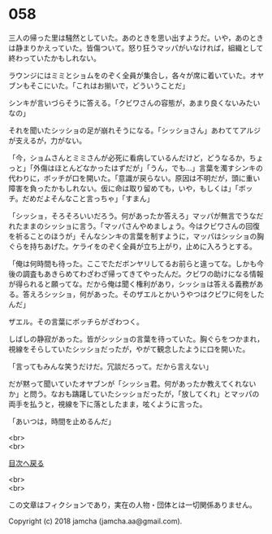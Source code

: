 #+OPTIONS: toc:nil
#+OPTIONS: \n:t

* 058

  三人の帰った里は騒然としていた。あのときを思い出すようだ。いや，あのときは静まりかえっていた。皆傷ついて。怒り狂うマッパがいなければ，組織として終わっていたかもしれない。

  ラウンジにはミミとショムをのぞく全員が集合し，各々が席に着いていた。オヤブンもそこにいた。「これはお揃いで，どういうことだ」

  シンキが言いづらそうに答える。「クビワさんの容態が，あまり良くないみたいなの」

  それを聞いたシッショの足が崩れそうになる。「シッショさん」あわててアルジが支えるが，力がない。

  「今，ショムさんとミミさんが必死に看病しているんだけど，どうなるか，ちょっと」「外傷はほとんどなかったはずだが」「うん，でも…」言葉を濁すシンキの代わりに，ボッチが口を開いた。「意識が戻らない。原因は不明だが，頭に重い障害を負ったかもしれない。仮に命は取り留めても，いや，もしくは」「ボッチ。だめだよそんなこと言っちゃ」「すまん」

  「シッショ，そろそろいいだろう。何があったか答えろ」マッパが無言でうなだれたままのシッショに言う。「マッパさんやめましょう。今はクビワさんの回復を祈ることのほうが」そんなシンキの言葉を制すように，マッパはシッショの胸ぐらを持ちあげた。ケライをのぞく全員が立ち上がり，止めに入ろうとする。

  「俺は何時間も待った。ここでただボンヤリしてるお前らと違ってな。しかも今後の調査もあきらめてわざわざ帰ってきてやったんだ。クビワの助けになる情報が得られると願ってな。だから俺は聞く権利があり，シッショは答える義務がある。答えろシッショ，何があった。そのザエルとかいうやつはクビワに何をしたんだ」

  ザエル。その言葉にボッチらがざわつく。

  しばしの静寂があった。皆がシッショの言葉を待っていた。胸ぐらをつかまれ，視線をそらしていたシッショだったが，やがて観念したように口を開いた。

  「言ってもみんな笑うだけだ。冗談だろって。だから言えない」

  だが黙って聞いていたオヤブンが「シッショ君。何があったか教えてくれないか」と問う。なおも躊躇していたシッショだったが，「放してくれ」とマッパの両手を払うと，視線を下に落としたまま，呟くように言った。

  「あいつは，時間を止めるんだ」

  <br>
  <br>
  
  [[https://github.com/jamcha-aa/OblivionReports/blob/master/README.md][目次へ戻る]]
  
  <br>
  <br>

  この文章はフィクションであり，実在の人物・団体とは一切関係ありません。

  Copyright (c) 2018 jamcha (jamcha.aa@gmail.com).

  [[http://creativecommons.org/licenses/by-nc-sa/4.0/deed][file:http://i.creativecommons.org/l/by-nc-sa/4.0/88x31.png]]
